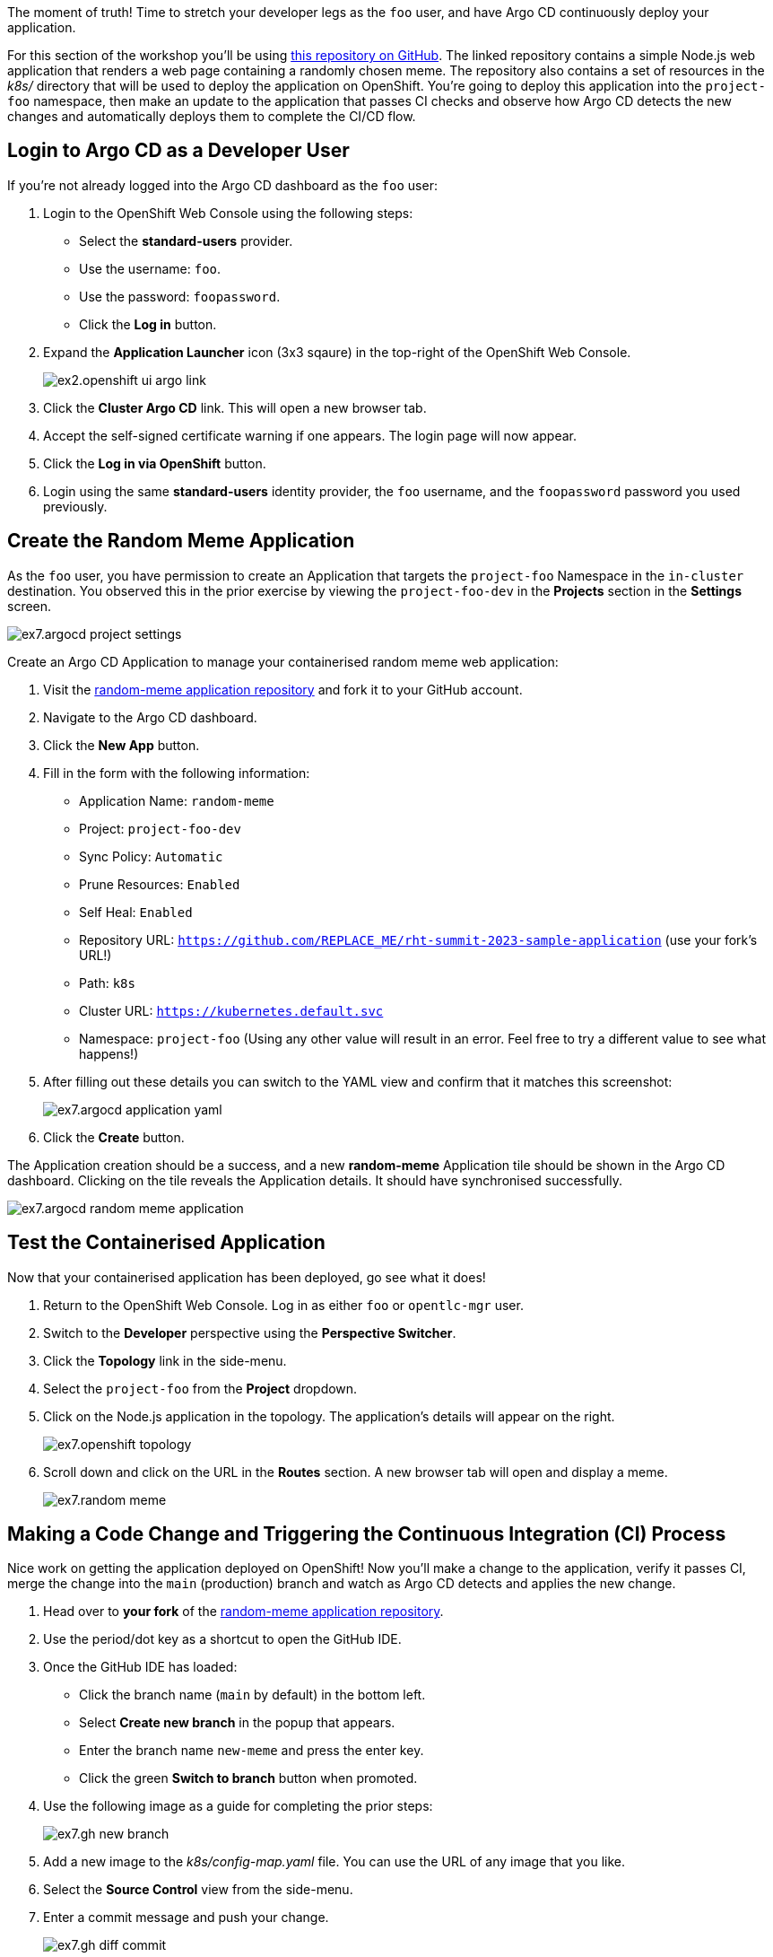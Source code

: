 The moment of truth! Time to stretch your developer legs as the `foo` user, and have Argo CD continuously deploy your application.

For this section of the workshop you'll be using https://github.com/evanshortiss/rht-summit-2023-sample-application[this repository on GitHub]. The linked repository contains a simple Node.js web application that renders a web page containing a randomly chosen meme. The repository also contains a set of resources in the _k8s/_ directory that will be used to deploy the application on OpenShift. You're going to deploy this application into the `project-foo` namespace, then make an update to the application that passes CI checks and observe how Argo CD detects the new changes and automatically deploys them to complete the CI/CD flow.

== Login to Argo CD as a Developer User

If you're not already logged into the Argo CD dashboard as the `foo` user:

. Login to the OpenShift Web Console using the following steps:
    * Select the *standard-users* provider.
    * Use the username: `foo`.
    * Use the password: `foopassword`.
    * Click the *Log in* button.
. Expand the *Application Launcher* icon (3x3 sqaure) in the top-right of the OpenShift Web Console.
+
image::images/ex2.openshift-ui-argo-link.png[]
. Click the **Cluster Argo CD** link. This will open a new browser tab.
. Accept the self-signed certificate warning if one appears. The login page will now appear.
. Click the **Log in via OpenShift** button.
. Login using the same *standard-users* identity provider, the `foo` username, and the `foopassword` password you used previously.

== Create the Random Meme Application

As the `foo` user, you have permission to create an Application that targets the `project-foo` Namespace in the `in-cluster` destination. You observed this in the prior exercise by viewing the `project-foo-dev` in the *Projects* section in the *Settings* screen.

image:images/ex7.argocd-project-settings.png[]

Create an Argo CD Application to manage your containerised random meme web application:

. Visit the https://github.com/evanshortiss/rht-summit-2023-sample-application[random-meme application repository] and fork it to your GitHub account.
. Navigate to the Argo CD dashboard.
. Click the *New App* button. 
. Fill in the form with the following information:
    * Application Name: `random-meme`
    * Project: `project-foo-dev`
    * Sync Policy: `Automatic`
    * Prune Resources: `Enabled`
    * Self Heal: `Enabled`
    * Repository URL: `https://github.com/REPLACE_ME/rht-summit-2023-sample-application` (use your fork's URL!)
    * Path: `k8s`
    * Cluster URL: `https://kubernetes.default.svc`
    * Namespace: `project-foo` (Using any other value will result in an error. Feel free to try a different value to see what happens!)
. After filling out these details you can switch to the YAML view and confirm that it matches this screenshot:
+
image:images/ex7.argocd-application-yaml.png[]
. Click the *Create* button.

The Application creation should be a success, and a new *random-meme* Application tile should be shown in the Argo CD dashboard. Clicking on the tile reveals the Application details. It should have synchronised successfully.

image:images/ex7.argocd-random-meme-application.png[]

== Test the Containerised Application

Now that your containerised application has been deployed, go see what it does!

. Return to the OpenShift Web Console. Log in as either `foo` or `opentlc-mgr` user.
. Switch to the *Developer* perspective using the *Perspective Switcher*.
. Click the *Topology* link in the side-menu.
. Select the `project-foo` from the *Project* dropdown.
. Click on the Node.js application in the topology. The application's details will appear on the right.
+
image:images/ex7.openshift-topology.png[]
. Scroll down and click on the URL in the *Routes* section. A new browser tab will open and display a meme.
+
image:images/ex7.random-meme.png[]

== Making a Code Change and Triggering the Continuous Integration (CI) Process 

Nice work on getting the application deployed on OpenShift! Now you'll make a change to the application, verify it passes CI, merge the change into the `main` (production) branch and watch as Argo CD detects and applies the new change.

. Head over to *your fork* of the https://github.com/evanshortiss/rht-summit-2023-sample-application[random-meme application repository].
. Use the period/dot key as a shortcut to open the GitHub IDE.
. Once the GitHub IDE has loaded:
    * Click the branch name (`main` by default) in the bottom left.
    * Select *Create new branch* in the popup that appears.
    * Enter the branch name `new-meme` and press the enter key.
    * Click the green *Switch to branch* button when promoted.
. Use the following image as a guide for completing the prior steps:
+
image:images/ex7.gh-new-branch.png[]
. Add a new image to the _k8s/config-map.yaml_ file. You can use the URL of any image that you like.
. Select the *Source Control* view from the side-menu.
. Enter a commit message and push your change. 
+
image:images/ex7.gh-diff-commit.png[]

This new branch can be used to create a pull request. The pull request will invoke a CI process, after which the code change can be merged to the `main` (production) branch.

. Return to *your fork* of the https://github.com/evanshortiss/rht-summit-2023-sample-application[random-meme application repository].
. It should display a message that your `new-meme` branch had changes, and it suggests opening a pull request.
+
image:images/ex7.gh-pr-notice.png[]
. Click on the *Compare & pull request* button.
. On the *Open a pull request* screen, scroll down and click the *Create pull request* button.
. Approve the pending checks if prompted, then wait for them to complete.
+
image:images/ex7.gh-pr-open.png[]
. Do not merge the pull request yet.


If the CI check fails, it most likely means that a URL you added to the ConfigMap doesn't resolve to an image or there's a syntax error in the JSON array in the ConfigMap. Make sure that your chosen URL returns an image and *not a page that contains an image* since that will fail the CI check. Another thing to be aware of is to make sure the image URL in the ConfigMap is surrounded by quotes, and that you haven't misplaced a comma.

Once the CI checks have passed move on to the next section.

== Observing the Continuous Deployment (CD) Process

Your pull request should be ready to merge now. After merging the pull request, Argo CD will notice the changes within 3 minutes (default polling interval), and apply the new ConfigMap to your `project-foo` Namespace.

[NOTE]
====
It's possible to https://argo-cd.readthedocs.io/en/stable/operator-manual/webhook/[configure a webhook] that immediately notifies Argo CD when new changes are merged into the Git repository. This is outside of the scope of this workshop.
====

To merge your pull request:

. Open your pull request in GitHub.
. Scroll down and click on the *Merge pull request* button.
. Verify the title and commit message are to your liking, then click *Confirm merge*.

Once the pull request has been merged, take a look in the Argo CD dashboard. The new commit that you merged will show up within 3 minutes.

[NOTE]
====
You can use the *Refresh* button in Argo CD to force it to check the Git repository for changes, if you don't want to wait
====

image:images/ex7.argo-post-merge.png[]

Once your new commit has been synchronised by Argo CD, your meme will be available to view. Follow the steps from the *Test the Containerised Application* to find the URL for your application. Refresh the page a few times and your meme will eventually be shown, all with zero downtime or manual processes beyond approving a pull request! 

You can further confirm that the new ConfigMap has been synchronised by:

. Logging into the Argo CD dashboard.
. Selecting the *random-meme* application.
. Clicking on the *images-json* ConfigMap in the *Application Details Tree*.
. Scrolling down in the overlay that appears and confirming your new image URL is listed in the *Live Manifest* YAML.

image:images/ex7.argocd-live-manifest.png[]

== Summary

Congratulations! You learned how to:

* Use a Argo CD to deploy a containerised application.
* Create and merge a pull request after CI checks have passed.
* Verify that Argo CD has deployed your changes as part of your CI/CD pipeline by checking the live manifest.